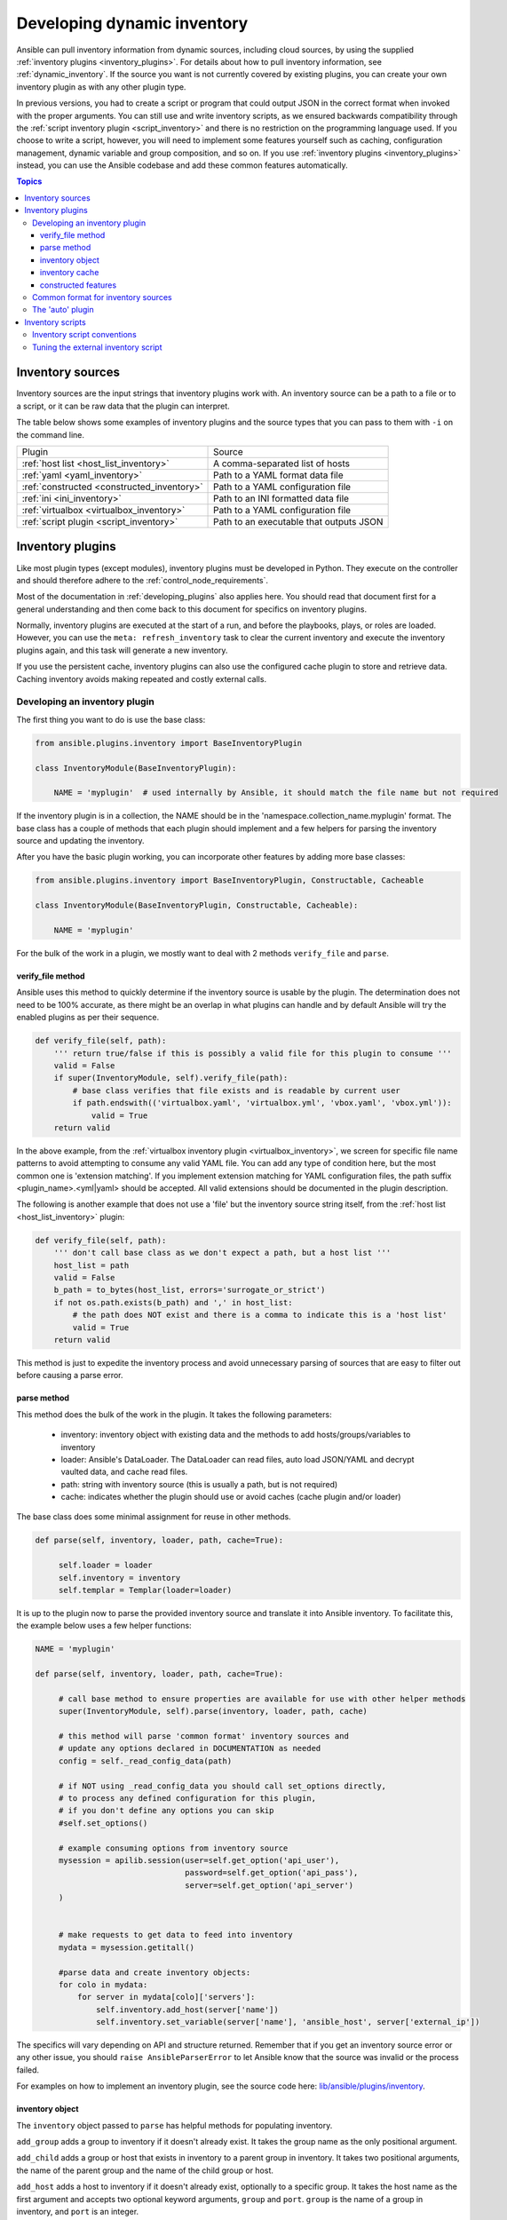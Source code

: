 .. _developing_inventory:

****************************
Developing dynamic inventory
****************************

Ansible can pull inventory information from dynamic sources, including cloud sources, by using the supplied :ref:`inventory plugins <inventory_plugins>`. For details about how to pull inventory information, see :ref:`dynamic_inventory`. If the source you want is not currently covered by existing plugins, you can create your own inventory plugin as with any other plugin type.

In previous versions, you had to create a script or program that could output JSON in the correct format when invoked with the proper arguments.
You can still use and write inventory scripts, as we ensured backwards compatibility through the :ref:`script inventory plugin <script_inventory>`
and there is no restriction on the programming language used.
If you choose to write a script, however, you will need to implement some features yourself such as caching, configuration management, dynamic variable and group composition, and so on.
If you use :ref:`inventory plugins <inventory_plugins>` instead, you can use the Ansible codebase and add these common features automatically.

.. contents:: Topics
   :local:


.. _inventory_sources:

Inventory sources
=================

Inventory sources are the input strings that inventory plugins work with.
An inventory source can be a path to a file or to a script, or it can be raw data that the plugin can interpret.

The table below shows some examples of inventory plugins and the source types that you can pass to them with ``-i`` on the command line.

+--------------------------------------------+-----------------------------------------+
|  Plugin                                    | Source                                  |
+--------------------------------------------+-----------------------------------------+
| :ref:`host list <host_list_inventory>`     | A comma-separated list of hosts         |
+--------------------------------------------+-----------------------------------------+
| :ref:`yaml <yaml_inventory>`               | Path to a YAML format data file         |
+--------------------------------------------+-----------------------------------------+
| :ref:`constructed <constructed_inventory>` | Path to a YAML configuration file       |
+--------------------------------------------+-----------------------------------------+
| :ref:`ini <ini_inventory>`                 | Path to an INI formatted data file      |
+--------------------------------------------+-----------------------------------------+
| :ref:`virtualbox <virtualbox_inventory>`   | Path to a YAML configuration file       |
+--------------------------------------------+-----------------------------------------+
| :ref:`script plugin <script_inventory>`    | Path to an executable that outputs JSON |
+--------------------------------------------+-----------------------------------------+


.. _developing_inventory_inventory_plugins:

Inventory plugins
=================

Like most plugin types (except modules), inventory plugins must be developed in Python. They execute on the controller and should therefore adhere to the :ref:`control_node_requirements`.

Most of the documentation in :ref:`developing_plugins` also applies here. You should read that document first for a general understanding and then come back to this document for specifics on inventory plugins.

Normally, inventory plugins are executed at the start of a run, and before the playbooks, plays, or roles are loaded.
However, you can use the ``meta: refresh_inventory`` task to clear the current inventory and execute the inventory plugins again, and this task will generate a new inventory.

If you use the persistent cache, inventory plugins can also use the configured cache plugin to store and retrieve data. Caching inventory avoids making repeated and costly external calls.

.. _developing_an_inventory_plugin:

Developing an inventory plugin
------------------------------

The first thing you want to do is use the base class:

.. code-block:: python

    from ansible.plugins.inventory import BaseInventoryPlugin

    class InventoryModule(BaseInventoryPlugin):

        NAME = 'myplugin'  # used internally by Ansible, it should match the file name but not required

If the inventory plugin is in a collection, the NAME should be in the 'namespace.collection_name.myplugin' format. The base class has a couple of methods that each plugin should implement and a few helpers for parsing the inventory source and updating the inventory.

After you have the basic plugin working, you can incorporate other features by adding more base classes:

.. code-block:: python

    from ansible.plugins.inventory import BaseInventoryPlugin, Constructable, Cacheable

    class InventoryModule(BaseInventoryPlugin, Constructable, Cacheable):

        NAME = 'myplugin'

For the bulk of the work in a plugin, we mostly want to deal with 2 methods ``verify_file`` and ``parse``.

.. _inventory_plugin_verify_file:

verify_file method
^^^^^^^^^^^^^^^^^^

Ansible uses this method to quickly determine if the inventory source is usable by the plugin. The determination does not need to be 100% accurate, as there might be an overlap in what plugins can handle and by default Ansible will try the enabled plugins as per their sequence.

.. code-block:: python

    def verify_file(self, path):
        ''' return true/false if this is possibly a valid file for this plugin to consume '''
        valid = False
        if super(InventoryModule, self).verify_file(path):
            # base class verifies that file exists and is readable by current user
            if path.endswith(('virtualbox.yaml', 'virtualbox.yml', 'vbox.yaml', 'vbox.yml')):
                valid = True
        return valid

In the above example, from the :ref:`virtualbox inventory plugin <virtualbox_inventory>`, we screen for specific file name patterns to avoid attempting to consume any valid YAML file. You can add any type of condition here, but the most common one is 'extension matching'. If you implement extension matching for YAML configuration files, the path suffix <plugin_name>.<yml|yaml> should be accepted. All valid extensions should be documented in the plugin description.

The following is another example that does not use a 'file' but the inventory source string itself,
from the :ref:`host list <host_list_inventory>` plugin:

.. code-block:: python

    def verify_file(self, path):
        ''' don't call base class as we don't expect a path, but a host list '''
        host_list = path
        valid = False
        b_path = to_bytes(host_list, errors='surrogate_or_strict')
        if not os.path.exists(b_path) and ',' in host_list:
            # the path does NOT exist and there is a comma to indicate this is a 'host list'
            valid = True
        return valid

This method is just to expedite the inventory process and avoid unnecessary parsing of sources that are easy to filter out before causing a parse error.

.. _inventory_plugin_parse:

parse method
^^^^^^^^^^^^

This method does the bulk of the work in the plugin. 
It takes the following parameters:

 * inventory: inventory object with existing data and the methods to add hosts/groups/variables to inventory
 * loader: Ansible's DataLoader. The DataLoader can read files, auto load JSON/YAML and decrypt vaulted data, and cache read files.
 * path: string with inventory source (this is usually a path, but is not required)
 * cache: indicates whether the plugin should use or avoid caches (cache plugin and/or loader)


The base class does some minimal assignment for reuse in other methods.

.. code-block:: python

       def parse(self, inventory, loader, path, cache=True):

            self.loader = loader
            self.inventory = inventory
            self.templar = Templar(loader=loader)

It is up to the plugin now to parse the provided inventory source and translate it into Ansible inventory.
To facilitate this, the example below uses a few helper functions:

.. code-block:: python

       NAME = 'myplugin'

       def parse(self, inventory, loader, path, cache=True):

            # call base method to ensure properties are available for use with other helper methods
            super(InventoryModule, self).parse(inventory, loader, path, cache)

            # this method will parse 'common format' inventory sources and
            # update any options declared in DOCUMENTATION as needed
            config = self._read_config_data(path)

            # if NOT using _read_config_data you should call set_options directly,
            # to process any defined configuration for this plugin,
            # if you don't define any options you can skip
            #self.set_options()

            # example consuming options from inventory source
            mysession = apilib.session(user=self.get_option('api_user'),
                                       password=self.get_option('api_pass'),
                                       server=self.get_option('api_server')
            )


            # make requests to get data to feed into inventory
            mydata = mysession.getitall()

            #parse data and create inventory objects:
            for colo in mydata:
                for server in mydata[colo]['servers']:
                    self.inventory.add_host(server['name'])
                    self.inventory.set_variable(server['name'], 'ansible_host', server['external_ip'])

The specifics will vary depending on API and structure returned. Remember that if you get an inventory source error or any other issue, you should ``raise AnsibleParserError`` to let Ansible know that the source was invalid or the process failed.

For examples on how to implement an inventory plugin, see the source code here:
`lib/ansible/plugins/inventory <https://github.com/ansible/ansible/tree/devel/lib/ansible/plugins/inventory>`_.

.. _inventory_object:

inventory object
^^^^^^^^^^^^^^^^

The ``inventory`` object passed to ``parse`` has helpful methods for populating inventory.

``add_group`` adds a group to inventory if it doesn't already exist. It takes the group name as the only positional argument.

``add_child`` adds a group or host that exists in inventory to a parent group in inventory. It takes two positional arguments, the name of the parent group and the name of the child group or host.

``add_host`` adds a host to inventory if it doesn't already exist, optionally to a specific group. It takes the host name as the first argument and accepts two optional keyword arguments, ``group`` and ``port``. ``group`` is the name of a group in inventory, and ``port`` is an integer.

``set_variable`` adds a variable to a group or host in inventory. It takes three positional arguments: the name of the group or host, the name of the variable, and the value of the variable.

To create groups and variables using Jinja2 expressions, see the section on implementing ``constructed`` features below.

To see other inventory object methods, see the source code here:
`lib/ansible/inventory/data.py <https://github.com/ansible/ansible/tree/devel/lib/ansible/inventory/data.py>`_.

.. _inventory_plugin_caching:

inventory cache
^^^^^^^^^^^^^^^

To cache the inventory, extend the inventory plugin documentation with the inventory_cache documentation fragment and use the Cacheable base class.

.. code-block:: yaml

    extends_documentation_fragment:
      - inventory_cache

.. code-block:: python

    class InventoryModule(BaseInventoryPlugin, Constructable, Cacheable):

        NAME = 'myplugin'

Next, load the cache plugin specified by the user to read from and update the cache. If your inventory plugin uses YAML-based configuration files and the ``_read_config_data`` method, the cache plugin is loaded within that method. If your inventory plugin does not use ``_read_config_data``, you must load the cache explicitly with ``load_cache_plugin``.

.. code-block:: python

    NAME = 'myplugin'

    def parse(self, inventory, loader, path, cache=True):
        super(InventoryModule, self).parse(inventory, loader, path)

        self.load_cache_plugin()

Before using the cache plugin, you must retrieve a unique cache key by using the ``get_cache_key`` method. This task needs to be done by all inventory modules using the cache, so that you don't use/overwrite other parts of the cache.

.. code-block:: python

    def parse(self, inventory, loader, path, cache=True):
        super(InventoryModule, self).parse(inventory, loader, path)

        self.load_cache_plugin()
        cache_key = self.get_cache_key(path)

Now that you've enabled caching, loaded the correct plugin, and retrieved a unique cache key, you can set up the flow of data between the cache and your inventory using the ``cache`` parameter of the ``parse`` method. This value comes from the inventory manager and indicates whether the inventory is being refreshed (such as by the ``--flush-cache`` or the meta task ``refresh_inventory``). Although the cache shouldn't be used to populate the inventory when being refreshed, the cache should be updated with the new inventory if the user has enabled caching. You can use ``self._cache`` like a dictionary. The following pattern allows refreshing the inventory to work in conjunction with caching.

.. code-block:: python

    def parse(self, inventory, loader, path, cache=True):
        super(InventoryModule, self).parse(inventory, loader, path)

        self.load_cache_plugin()
        cache_key = self.get_cache_key(path)

        # cache may be True or False at this point to indicate if the inventory is being refreshed
        # get the user's cache option too to see if we should save the cache if it is changing
        user_cache_setting = self.get_option('cache')

        # read if the user has caching enabled and the cache isn't being refreshed
        attempt_to_read_cache = user_cache_setting and cache
        # update if the user has caching enabled and the cache is being refreshed; update this value to True if the cache has expired below
        cache_needs_update = user_cache_setting and not cache

        # attempt to read the cache if inventory isn't being refreshed and the user has caching enabled
        if attempt_to_read_cache:
            try:
                results = self._cache[cache_key]
            except KeyError:
                # This occurs if the cache_key is not in the cache or if the cache_key expired, so the cache needs to be updated
                cache_needs_update = True
        if not attempt_to_read_cache or cache_needs_update:
            # parse the provided inventory source
            results = self.get_inventory()
        if cache_needs_update:
            self._cache[cache_key] = results

        # submit the parsed data to the inventory object (add_host, set_variable, etc)
        self.populate(results)

After the ``parse`` method is complete, the contents of ``self._cache`` is used to set the cache plugin if the contents of the cache have changed.

You have three other cache methods available:
  - ``set_cache_plugin`` forces the cache plugin to be set with the contents of ``self._cache``, before the ``parse`` method completes
  - ``update_cache_if_changed`` sets the cache plugin only if ``self._cache`` has been modified, before the ``parse`` method completes
  - ``clear_cache`` flushes the cache, ultimately by calling the cache plugin's ``flush()`` method, whose implementation is dependent upon the particular cache plugin in use. Note that if the user is using the same cache backend for facts and inventory, both will get flushed. To avoid this, the user can specify a distinct cache backend in their inventory plugin configuration.

constructed features
^^^^^^^^^^^^^^^^^^^^

Inventory plugins can create host variables and groups from Jinja2 expressions and variables by using features from the ``constructed`` inventory plugin. To do this, use the ``Constructable`` base class and extend the inventory plugin's documentation with the ``constructed`` documentation fragment.

.. code-block:: yaml

    extends_documentation_fragment:
      - constructed

.. code-block:: python

    class InventoryModule(BaseInventoryPlugin, Constructable):

        NAME = 'ns.coll.myplugin'

There are three main options in the ``constructed`` documentation fragment:

``compose`` creates variables using Jinja2 expressions. This is implemented by calling the ``_set_composite_vars`` method.
``keyed_groups`` creates groups of hosts based on variable values. This is implemented by calling the ``_add_host_to_keyed_groups`` method.
``groups`` creates groups based on Jinja2 conditionals. This is implemented by calling the ``_add_host_to_composed_groups`` method.

Each method should be called for every host added to inventory. Three positional arguments are required: the constructed option, a dictionary of variables, and a host name. Calling the method ``_set_composite_vars`` first will allow ``keyed_groups`` and ``groups`` to use the composed variables.

By default, undefined variables are ignored. This is permitted by default for ``compose`` so you can make the variable definitions depend on variables that will be populated later in a play from other sources. For groups, it allows using variables that are not always present without having to use the ``default`` filter. To support configuring undefined variables to be an error, pass the constructed option ``strict`` to each of the methods as a keyword argument.

``keyed_groups`` and ``groups`` use any variables already associated with the host (for example, from an earlier inventory source). ``_add_host_to_keyed_groups`` and ``add_host_to_composed_groups`` can turn this off by passing the keyword argument ``fetch_hostvars``.

Here is an example using all three methods:

.. code-block:: python

   def add_host(self, hostname, host_vars):
       self.inventory.add_host(hostname, group='all')

       for var_name, var_value in host_vars.items():
           self.inventory.set_variable(hostname, var_name, var_value)

       strict = self.get_option('strict')

       # Add variables created by the user's Jinja2 expressions to the host
       self._set_composite_vars(self.get_option('compose'), host_vars, hostname, strict=True)

       # Create user-defined groups using variables and Jinja2 conditionals
       self._add_host_to_composed_groups(self.get_option('groups'), host_vars, hostname, strict=strict)
       self._add_host_to_keyed_groups(self.get_option('keyed_groups'), host_vars, hostname, strict=strict)

By default, group names created with ``_add_host_to_composed_groups()`` and ``_add_host_to_keyed_groups()`` are valid Python identifiers. Invalid characters are replaced with an underscore ``_``. A plugin can change the sanitization used for the constructed features by setting ``self._sanitize_group_name`` to a new function. The core engine also does sanitization, so if the custom function is less strict it should be used in conjunction with the configuration setting ``TRANSFORM_INVALID_GROUP_CHARS``.

.. code-block:: python

   from ansible.inventory.group import to_safe_group_name

   class InventoryModule(BaseInventoryPlugin, Constructable):

       NAME = 'ns.coll.myplugin'

       @staticmethod
       def custom_sanitizer(name):
           return to_safe_group_name(name, replacer='')

       def parse(self, inventory, loader, path, cache=True):
           super(InventoryModule, self).parse(inventory, loader, path)

           self._sanitize_group_name = custom_sanitizer

.. _inventory_source_common_format:

Common format for inventory sources
-----------------------------------

To simplify development, most plugins use a standard YAML-based configuration file as the inventory source. The file has only one required field ``plugin``, which should contain the name of the plugin that is expected to consume the file.
Depending on other common features used, you might need other fields, and you can add custom options in each plugin as required.
For example, if you use the integrated caching, ``cache_plugin``, ``cache_timeout`` and other cache-related fields could be present.

.. _inventory_development_auto:

The 'auto' plugin
-----------------

From Ansible 2.5 onwards, we include the :ref:`auto inventory plugin <auto_inventory>` and enable it by default. If the ``plugin`` field in your standard configuration file matches the name of your inventory plugin, the ``auto`` inventory plugin will load your plugin. The 'auto' plugin makes it easier to use your plugin without having to update configurations.


.. _inventory_scripts:
.. _developing_inventory_scripts:

Inventory scripts
=================

Even though we now have inventory plugins, we still support inventory scripts, not only for backwards compatibility but also to allow users to use other programming languages.


.. _inventory_script_conventions:

Inventory script conventions
----------------------------

Inventory scripts must accept the ``--list`` and ``--host <hostname>`` arguments. Although other arguments are allowed, Ansible will not use them.
Such arguments might still be useful for executing the scripts directly.

When the script is called with the single argument ``--list``, the script must output to stdout a JSON object that contains all the groups to be managed. Each group's value should be either an object containing a list of each host, any child groups, and potential group variables, or simply a list of hosts:


.. code-block:: json

    {
        "group001": {
            "hosts": ["host001", "host002"],
            "vars": {
                "var1": true
            },
            "children": ["group002"]
        },
        "group002": {
            "hosts": ["host003","host004"],
            "vars": {
                "var2": 500
            },
            "children":[]
        }

    }

If any of the elements of a group are empty, they may be omitted from the output.

When called with the argument ``--host <hostname>`` (where <hostname> is a host from above), the script must print a JSON object, either empty or containing variables to make them available to templates and playbooks. For example:

.. code-block:: json

    {
        "VAR001": "VALUE",
        "VAR002": "VALUE"
    }

Printing variables is optional. If the script does not print variables, it should print an empty JSON object.

.. _inventory_script_tuning:

Tuning the external inventory script
------------------------------------

.. versionadded:: 1.3

The stock inventory script system mentioned above works for all versions of Ansible, but calling ``--host`` for every host can be rather inefficient, especially if it involves API calls to a remote subsystem.

To avoid this inefficiency, if the inventory script returns a top-level element called "_meta", it is possible to return all the host variables in a single script execution. When this meta element contains a value for "hostvars", the inventory script will not be invoked with ``--host`` for each host. This behavior results in a significant performance increase for large numbers of hosts.

The data to be added to the top-level JSON object looks like this:

.. code-block:: text

    {

        # results of inventory script as above go here
        # ...

        "_meta": {
            "hostvars": {
                "host001": {
                    "var001" : "value"
                },
                "host002": {
                    "var002": "value"
                }
            }
        }
    }

To satisfy the requirements of using ``_meta``, to prevent ansible from calling your inventory with ``--host`` you must at least populate ``_meta`` with an empty ``hostvars`` object.
For example:

.. code-block:: text

    {

        # results of inventory script as above go here
        # ...

        "_meta": {
            "hostvars": {}
        }
    }


.. _replacing_inventory_ini_with_dynamic_provider:

If you intend to replace an existing static inventory file with an inventory script, it must return a JSON object which contains an 'all' group that includes every host in the inventory as a member and every group in the inventory as a child. It should also include an 'ungrouped' group which contains all hosts which are not members of any other group.
A skeleton example of this JSON object is:

.. code-block:: json

   {
       "_meta": {
         "hostvars": {}
       },
       "all": {
         "children": [
           "ungrouped"
         ]
       },
       "ungrouped": {
         "children": [
         ]
       }
   }

An easy way to see how this should look is using :ref:`ansible-inventory`, which also supports ``--list`` and ``--host`` parameters like an inventory script would.

.. seealso::

   :ref:`developing_api`
       Python API to Playbooks and Ad Hoc Task Execution
   :ref:`developing_modules_general`
       Get started with developing a module
   :ref:`developing_plugins`
       How to develop plugins
   `AWX <https://github.com/ansible/awx>`_
       REST API endpoint and GUI for Ansible, syncs with dynamic inventory
   `Development Mailing List <https://groups.google.com/group/ansible-devel>`_
       Mailing list for development topics
   :ref:`communication_irc`
       How to join Ansible chat channels
